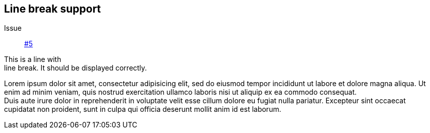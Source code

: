== Line break support

Issue:: https://github.com/edusantana/asciidoc-highlight/issues/5[#5]

This is a line with +
line break. It should be displayed 
correctly.

Lorem ipsum dolor sit amet, consectetur adipisicing elit, sed do 
eiusmod tempor incididunt ut labore et dolore magna aliqua. Ut enim 
ad minim veniam, quis nostrud exercitation ullamco laboris nisi ut 
aliquip ex ea commodo consequat. +
Duis aute irure dolor in reprehenderit in voluptate velit esse cillum 
dolore eu fugiat nulla pariatur. Excepteur sint occaecat cupidatat 
non proident, sunt in culpa qui officia deserunt mollit anim id 
est laborum.

